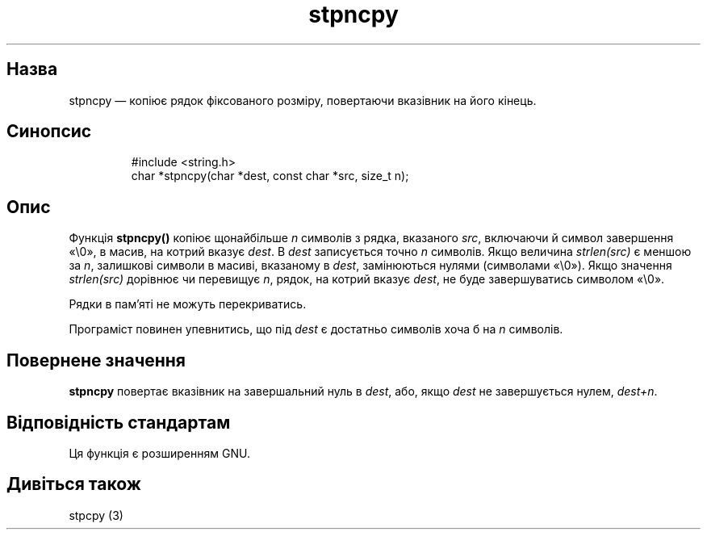 ." © 2005-2007 DLOU, GNU FDL
." URL: <http://docs.linux.org.ua/index.php/Man_Contents>
." Supported by <docs@linux.org.ua>
."
." Permission is granted to copy, distribute and/or modify this document
." under the terms of the GNU Free Documentation License, Version 1.2
." or any later version published by the Free Software Foundation;
." with no Invariant Sections, no Front-Cover Texts, and no Back-Cover Texts.
." 
." A copy of the license is included  as a file called COPYING in the
." main directory of the man-pages-* source package.
."
." This manpage has been automatically generated by wiki2man.py
." This tool can be found at: <http://wiki2man.sourceforge.net>
." Please send any bug reports, improvements, comments, patches, etc. to
." E-mail: <wiki2man-develop@lists.sourceforge.net>.

.TH "stpncpy" "3" "2007-10-27-16:31" "© 2005-2007 DLOU, GNU FDL" "2007-10-27-16:31"

.SH " Назва "
.PP

stpncpy — копіює рядок фіксованого розміру, повертаючи вказівник на його кінець.

.SH " Синопсис "
.PP

.RS
.nf

 #include <string.h>
 char *stpncpy(char *dest, const char *src, size_t n);

.fi
.RE

.SH " Опис "
.PP

Функція \fBstpncpy()\fR копіює щонайбільше \fIn\fR символів з рядка, вказаного \fIsrc\fR, включаючи й символ завершення «\e0», в масив, на котрий вказує \fIdest\fR. В \fIdest\fR записується точно \fIn\fR символів. Якщо величина \fIstrlen(src)\fR є меншою за \fIn\fR, залишкові символи в масиві, вказаному в \fIdest\fR, замінюються нулями (символами «\e0»). Якщо значення \fIstrlen(src)\fR дорівнює чи перевищує \fIn\fR, рядок, на котрий вказує \fIdest\fR, не буде завершуватись символом «\e0».

Рядки в пам'яті не можуть перекриватись.

Програміст повинен упевнитись, що під \fIdest\fR є достатньо символів хоча б на \fIn\fR символів.

.SH " Повернене значення "
.PP

\fBstpncpy\fR повертає вказівник на завершальний нуль в \fIdest\fR, або, якщо \fIdest\fR не завершується нулем, \fIdest+n\fR.

.SH " Відповідність стандартам "
.PP

Ця функція є розширенням GNU.

.SH " Дивіться також"
.PP

stpcpy (3)

